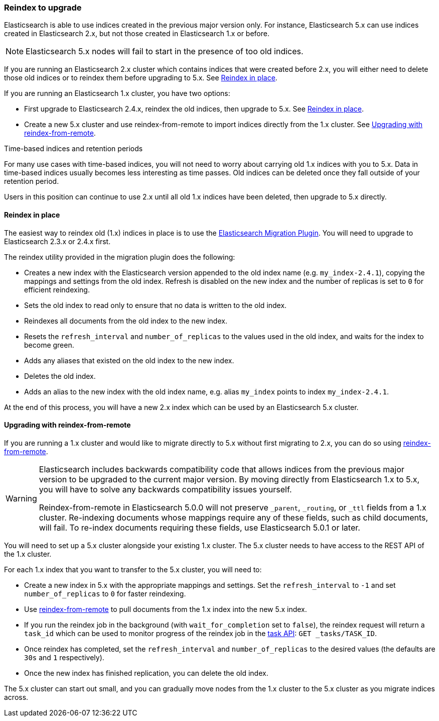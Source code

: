 [[reindex-upgrade]]
=== Reindex to upgrade

Elasticsearch is able to use indices created in the previous major version
only.  For instance, Elasticsearch 5.x can use indices created in
Elasticsearch 2.x, but not those created in Elasticsearch 1.x or before.

NOTE: Elasticsearch 5.x nodes will fail to start in the presence of too old indices.

If you are running an Elasticsearch 2.x cluster which contains indices that
were created before 2.x, you will either need to delete those old indices or
to reindex them before upgrading to 5.x.  See <<reindex-upgrade-inplace>>.

If you are running an Elasticsearch 1.x cluster, you have two options:

* First upgrade to Elasticsearch 2.4.x, reindex the old indices, then upgrade
  to 5.x. See <<reindex-upgrade-inplace>>.

* Create a new 5.x cluster and use reindex-from-remote to import indices
  directly from the 1.x cluster. See <<reindex-upgrade-remote>>.

.Time-based indices and retention periods
*******************************************

For many use cases with time-based indices, you will not need to worry about
carrying old 1.x indices with you to 5.x.  Data in time-based indices usually
becomes less interesting as time passes. Old indices can be deleted once they
fall outside of your retention period.

Users in this position can continue to use 2.x until all old 1.x indices have
been deleted, then upgrade to 5.x directly.

*******************************************


[[reindex-upgrade-inplace]]
==== Reindex in place

The easiest way to reindex old (1.x) indices in place is to use the
https://github.com/elastic/elasticsearch-migration/tree/2.x[Elasticsearch
Migration Plugin].  You will need to upgrade to Elasticsearch 2.3.x or 2.4.x
first.

The reindex utility provided in the migration plugin does the following:

* Creates a new index with the Elasticsearch version appended to the old index
  name (e.g. `my_index-2.4.1`), copying the mappings and settings from the old
  index.  Refresh is disabled on the new index and the number of replicas is
  set to `0` for efficient reindexing.

* Sets the old index to read only to ensure that no data is written to the
  old index.

* Reindexes all documents from the old index to the new index.

* Resets the `refresh_interval` and `number_of_replicas` to the values
  used in the old index, and waits for the index to become green.

* Adds any aliases that existed on the old index to the new index.

* Deletes the old index.

* Adds an alias to the new index with the old index name, e.g. alias
  `my_index` points to index `my_index-2.4.1`.

At the end of this process, you will have a new 2.x index which can be used
by an Elasticsearch 5.x cluster.

[[reindex-upgrade-remote]]
==== Upgrading with reindex-from-remote

If you are running a 1.x cluster and would like to migrate directly to 5.x
without first migrating to 2.x, you can do so using
<<reindex-from-remote,reindex-from-remote>>.

[WARNING]
=============================================

Elasticsearch includes backwards compatibility code that allows indices from
the previous major version to be upgraded to the current major version.  By
moving directly from Elasticsearch 1.x to 5.x, you will have to solve any
backwards compatibility issues yourself.

Reindex-from-remote in Elasticsearch 5.0.0 will not preserve `_parent`,
`_routing`, or `_ttl` fields from a 1.x cluster. Re-indexing documents
whose mappings require any of these fields, such as child documents, will
fail. To re-index documents requiring these fields, use Elasticsearch 5.0.1
or later.

=============================================

You will need to set up a 5.x cluster alongside your existing 1.x cluster.
The 5.x cluster needs to have access to the REST API of the 1.x cluster.

For each 1.x index that you want to transfer to the 5.x cluster, you will need
to:

* Create a new index in 5.x with the appropriate mappings and settings.  Set
  the `refresh_interval` to `-1` and set `number_of_replicas` to `0` for
  faster reindexing.

* Use <<reindex-from-remote,reindex-from-remote>> to pull documents from the
  1.x index into the new 5.x index.

* If you run the reindex job in the background (with `wait_for_completion` set
  to `false`), the reindex request will return a `task_id` which can be used to
  monitor progress of the reindex job in the <<tasks,task API>>:
  `GET _tasks/TASK_ID`.

* Once reindex has completed, set the `refresh_interval` and
  `number_of_replicas` to the desired values (the defaults are `30s` and `1`
  respectively).

* Once the new index has finished replication, you can delete the old index.

The 5.x cluster can start out small, and you can gradually move nodes from the
1.x cluster to the 5.x cluster as you migrate indices across.
